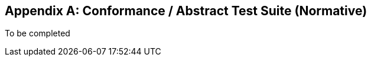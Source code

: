 [[abstract_test_suite]]
[appendix]
== Conformance / Abstract Test Suite (Normative)

To be completed